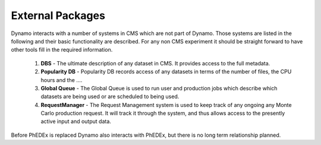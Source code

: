External Packages
-----------------

Dynamo interacts with a number of systems in CMS which are not part of Dynamo. Those systems are listed in the following and their basic functionality are described. For any non CMS experiment it should be straight forward to have other tools fill in the required information.

 1. **DBS** - The ultimate description of any dataset in CMS. It provides access to the full metadata.
 2. **Popularity DB** - Popularity DB records access of any datasets in terms of the number of files, the CPU hours and the ....
 3. **Global Queue** - The Global Queue is used to run user and production jobs which describe which datasets are being used or are scheduled to being used.
 4. **RequestManager** - The Request Management system is used to keep track of any ongoing any Monte Carlo production request. It will track it through the system, and thus allows access to the presently active input and output data.

Before PhEDEx is replaced Dynamo also interacts with PhEDEx, but there is no long term relationship planned.
